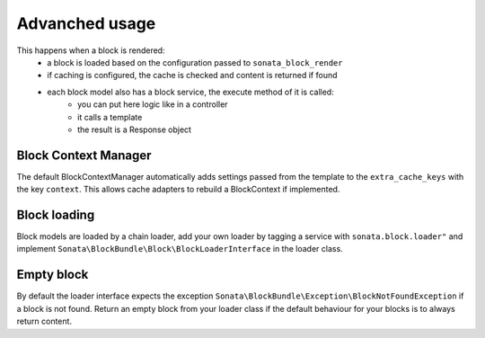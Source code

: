 Advanched usage
===============

This happens when a block is rendered:
    - a block is loaded based on the configuration passed to ``sonata_block_render``
    - if caching is configured, the cache is checked and content is returned if found
    - each block model also has a block service, the execute method of it is called:
        - you can put here logic like in a controller
        - it calls a template
        - the result is a Response object

Block Context Manager
---------------------

The default BlockContextManager automatically adds settings passed from the template to the
``extra_cache_keys`` with the key ``context``. This allows cache adapters to rebuild a BlockContext
if implemented.

Block loading
-------------

Block models are loaded by a chain loader, add your own loader by tagging a service with ``sonata.block.loader"`` and
implement ``Sonata\BlockBundle\Block\BlockLoaderInterface`` in the loader class.

Empty block
-----------

By default the loader interface expects the exception ``Sonata\BlockBundle\Exception\BlockNotFoundException`` if a block
is not found. Return an empty block from your loader class if the default behaviour for your blocks is to always return content.
